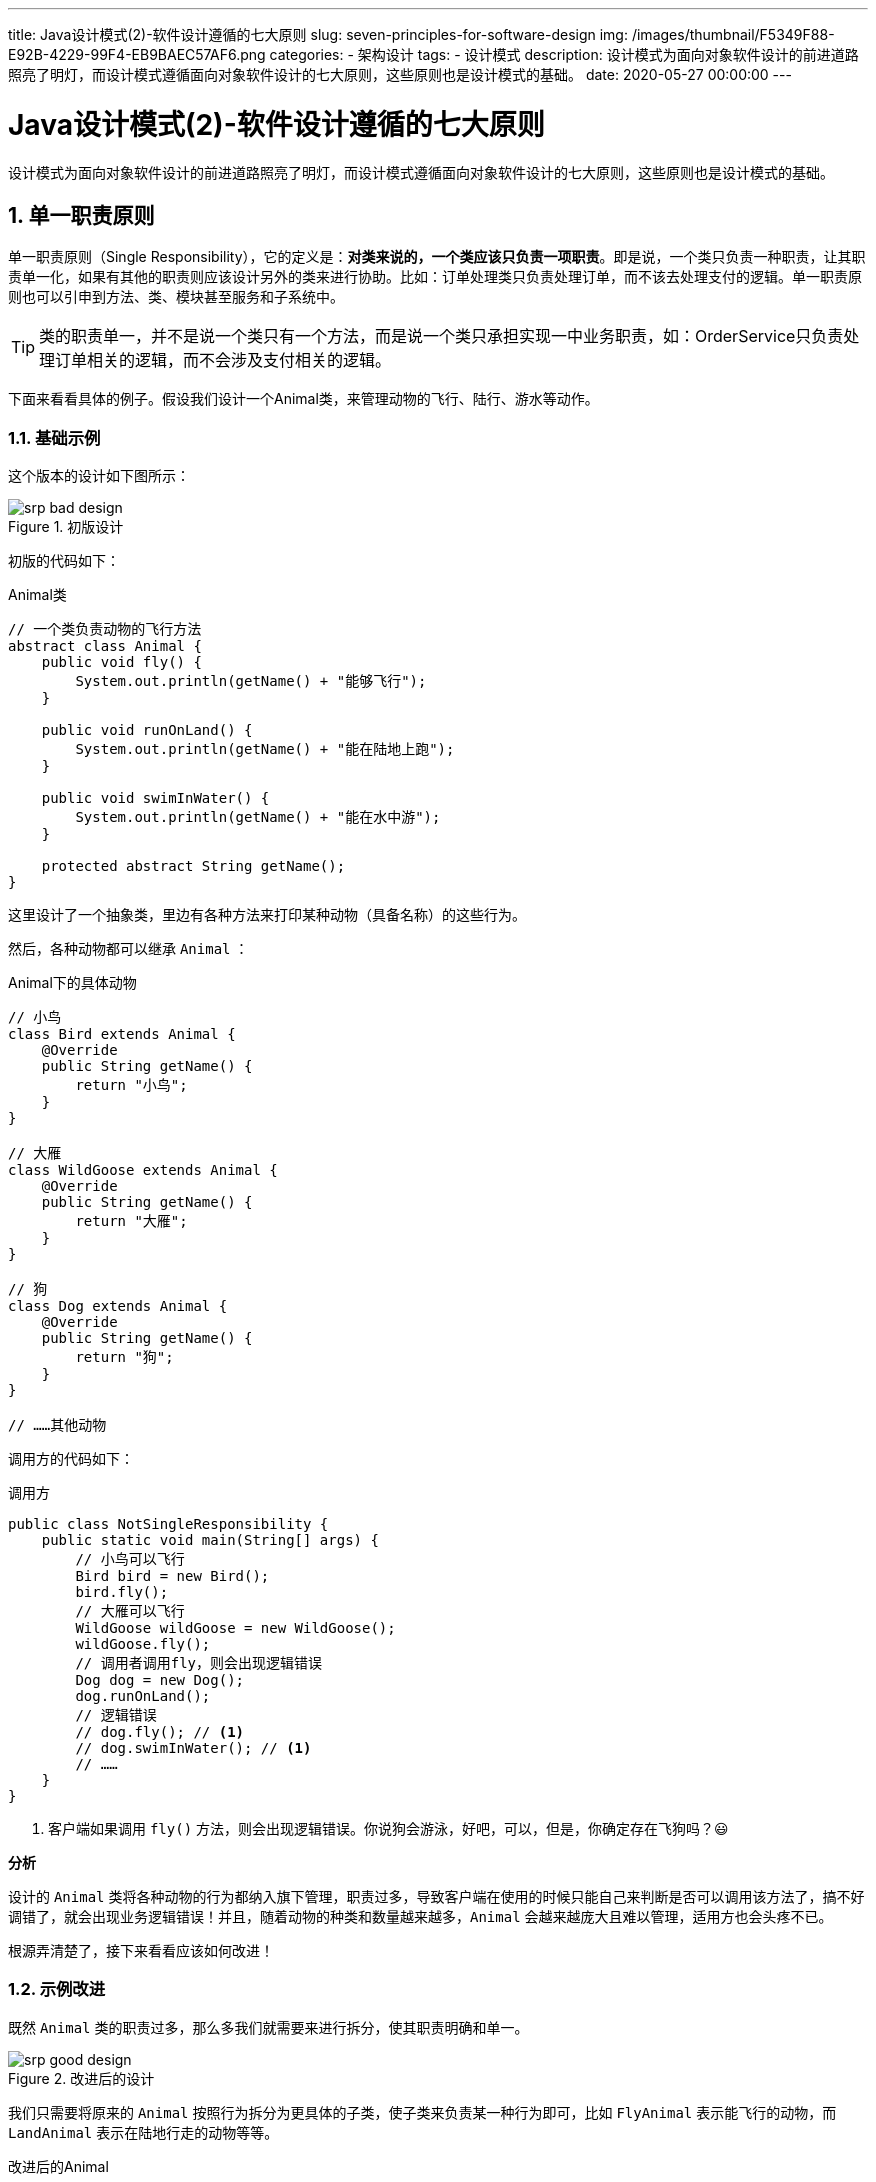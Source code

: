 ---
title: Java设计模式(2)-软件设计遵循的七大原则
slug: seven-principles-for-software-design
img: /images/thumbnail/F5349F88-E92B-4229-99F4-EB9BAEC57AF6.png
categories:
  - 架构设计
tags:
  - 设计模式
description: 设计模式为面向对象软件设计的前进道路照亮了明灯，而设计模式遵循面向对象软件设计的七大原则，这些原则也是设计模式的基础。
date: 2020-05-27 00:00:00
---

[[designpattern-priciples]]
= Java设计模式(2)-软件设计遵循的七大原则
:key_word: 设计模式,原则,七大原则
:author: belonk.com
:date: 2020/5/26
:revision: 1.0
:website: https://belonk.com
:toc:
:toclevels: 4
:toc-title: 目录
:icons: font
:numbered:
:doctype: article
:encoding: utf-8
:imagesdir:
:tabsize: 4

设计模式为面向对象软件设计的前进道路照亮了明灯，而设计模式遵循面向对象软件设计的七大原则，这些原则也是设计模式的基础。

[[srp]]
== 单一职责原则

单一职责原则（Single Responsibility），它的定义是：*对类来说的，一个类应该只负责一项职责*。即是说，一个类只负责一种职责，让其职责单一化，如果有其他的职责则应该设计另外的类来进行协助。比如：订单处理类只负责处理订单，而不该去处理支付的逻辑。单一职责原则也可以引申到方法、类、模块甚至服务和子系统中。

[TIP]
====
类的职责单一，并不是说一个类只有一个方法，而是说一个类只承担实现一中业务职责，如：OrderService只负责处理订单相关的逻辑，而不会涉及支付相关的逻辑。
====

下面来看看具体的例子。假设我们设计一个Animal类，来管理动物的飞行、陆行、游水等动作。

=== 基础示例

这个版本的设计如下图所示：

.初版设计
image::/images/attachment/designpattern/srp-bad-design.png[]

初版的代码如下：

.Animal类
[source,java]
----
// 一个类负责动物的飞行方法
abstract class Animal {
	public void fly() {
		System.out.println(getName() + "能够飞行");
	}

	public void runOnLand() {
		System.out.println(getName() + "能在陆地上跑");
	}

	public void swimInWater() {
		System.out.println(getName() + "能在水中游");
	}

	protected abstract String getName();
}
----

这里设计了一个抽象类，里边有各种方法来打印某种动物（具备名称）的这些行为。

然后，各种动物都可以继承 `Animal` ：

.Animal下的具体动物
[source,java]
----
// 小鸟
class Bird extends Animal {
	@Override
	public String getName() {
		return "小鸟";
	}
}

// 大雁
class WildGoose extends Animal {
	@Override
	public String getName() {
		return "大雁";
	}
}

// 狗
class Dog extends Animal {
	@Override
	public String getName() {
		return "狗";
	}
}

// ……其他动物
----

调用方的代码如下：

.调用方
[source,java]
----
public class NotSingleResponsibility {
	public static void main(String[] args) {
		// 小鸟可以飞行
		Bird bird = new Bird();
		bird.fly();
		// 大雁可以飞行
		WildGoose wildGoose = new WildGoose();
		wildGoose.fly();
		// 调用者调用fly，则会出现逻辑错误
		Dog dog = new Dog();
		dog.runOnLand();
		// 逻辑错误
		// dog.fly(); // <1>
		// dog.swimInWater(); // <1>
		// ……
	}
}
----
<1> 客户端如果调用 `fly()` 方法，则会出现逻辑错误。你说狗会游泳，好吧，可以，但是，你确定存在飞狗吗？😃

*分析*

设计的 `Animal` 类将各种动物的行为都纳入旗下管理，职责过多，导致客户端在使用的时候只能自己来判断是否可以调用该方法了，搞不好调错了，就会出现业务逻辑错误！并且，随着动物的种类和数量越来越多，`Animal` 会越来越庞大且难以管理，适用方也会头疼不已。

根源弄清楚了，接下来看看应该如何改进！

=== 示例改进

既然 `Animal` 类的职责过多，那么多我们就需要来进行拆分，使其职责明确和单一。

.改进后的设计
image::/images/attachment/designpattern/srp-good-design.png[]

我们只需要将原来的 `Animal` 按照行为拆分为更具体的子类，使子类来负责某一种行为即可，比如 `FlyAnimal` 表示能飞行的动物，而 `LandAnimal` 表示在陆地行走的动物等等。

.改进后的Animal
[source,java]
----
abstract class Animal {
	protected abstract String getName();
}

// 飞行动物
abstract class FlyAnimal extends Animal {
	protected void fly() {
		System.out.println(getName() + "能够飞行");
	}
}

// 陆生动物
abstract class LandAnimal extends Animal {
	protected void runOnLand() {
		System.out.println(getName() + "能在陆地上跑");
	}
}

// 水生动物
abstract class WaterAnimal extends Animal {
	protected void swimInWater() {
		System.out.println(getName() + "能在水中游");
	}
}

// 两栖动物
abstract class AmphibiousAnimal extends Animal {
	protected void runOnLandAndSwimInWater() {
		System.out.println(getName() + "既能在陆地跑，也能在水中游");
	}
}
----

然后，就是是的具体的动物继承它的行为父类即可，比如 `Bird` 来继承 `FlyAnimal`：

[source,java]
----
class Bird extends FlyAnimal {
	@Override
	public String getName() {
		return "小鸟";
	}
}
----

然后，适用方在调用时就非常明确了，比如 `Bird` 实例现在只能调用 `fly()` 方法，没有其他的方法了，是不是清晰又明了呢？

[[ocp]]
== 开闭原则

开闭原则（Open Closed Principle）是软件设计的最基础、最重要的原则，它的定义是：*系统的模块、函数或类，应该对修改关闭，对扩展开放*。

注意理解的关闭和开放，它们是对不同的角色而言的。修改关闭，指的是对使用者关闭修改，即使用该类、函数或者模块的一方是**不需要修改自身代码**的；扩展开发，是对提供方开放扩展，即提供该类、函数或者模块的一方要**保证对其提供的功能的扩展性**（功能扩展，而不是修改源代码）。

=== 基础示例

来看一个例子：我们编写一个听动物鸣叫声的程序，代码如下：

.动物的鸣叫
[source,java]
----
abstract class AnimalCall {
	abstract void call();
}

// 小鸟
class Bird extends AnimalCall {
	@Override
	public void call() {
		System.out.println("小鸟叫声叽叽");
	}
}

// 小狗
class Dog extends AnimalCall {
	@Override
	public void call() {
		System.out.println("小狗叫声汪汪");
	}
}

// 小猫
class Cat extends AnimalCall {
	@Override
	public void call() {
		System.out.println("小猫叫声喵喵");
	}
}
----

`AnimalCall` 提供了一个动物鸣叫的方法，然后客户端通过 `sound()` 方法来收听，代码如下：

.Client代码
[source,java]
----
// 客户端
class Client {
	// 听动物的叫声
	public void sound(int type) {
		if (type == 1) {
			new Bird().call();
		} else if (type == 2) {
			new Dog().call();
		} else if (type == 3) {
			new Cat().call();
		}
		// ……
	}
}
----

客户端通过传递不同的类型来收听不同动物的声音。现在如果要增加更多的动物，提供方只需要继承 `AnimalCall` 即可扩展。但是，客户端 `Client` 需要更改代码才能使用新的功能，这违背对修改关闭的原则。

调用者代码如下：

[source,java]
----
public static void main(String[] args) {
	Client client = new Client();
	client.sound(1);
	client.sound(2);
	client.sound(3);
}
----

=== 示例改进

我们看看如何改进，是的客户端在提供方新增了动物的时候，不需要修改自身代码。

其他代码不需要变动，只需要将 `Client` 代码修改：

.修改后的 Client 代码
[source,java]
----
// 客户端
class Client {
	// 听动物的叫声，新增动物不影响客户端代码
	public void sound(AnimalCall animal) {
		animal.call();
	}
}
----

然后，调用方代码更改如下：

[source,java]
----
public static void main(String[] args) {
	Client client = new Client();
	client.sound(new Bird());
	client.sound(new Dog());
	client.sound(new Cat());
}
----

现在，新增动物，客户端代码不需要变化，只需要调用者调用 `client.sound()` ，参数传递新的动物实例即可。

[[lsp]]
== 里氏代换原则

里氏代换（替换）原则（Liskov Substitution Principle），于1987年由麻省理工的女士Liskov提出，该原则指明了在软件设计中应该如何使用对象继承关系，它的定义如下：*任何引用父类的地方，都可以换成子类*。

尽管继承给面向对象设计带来了诸多便利，如可以方便地复用和修改复用实现，但是继承也有一定的缺点，它常被认为“破坏了封装性”，例如继承会带来侵入性，使得软件可移植性降低，而且继承增加了对象间的耦合性，父类的修改需要考虑到子类，子类覆盖父类的方法，可能破坏继承体系。

所以，里氏替换原则指出，子类尽量不要覆盖父类的方法，尽量使用对象的依赖、聚合、组合关系来代替继承关系。

=== 基础示例

一个典型的示例是，鸟儿都有fly方法，如果企鹅继承了鸟类，但是企鹅不会飞，因此这个继承关系违反了里氏替换原则（将企鹅换成鸟类不合适）。

我们来看看这个示例，初版的设计如下：

.初版设计类图
image::/images/attachment/designpattern/lsp-bad-design.png[]

这里设计了``Bird``超类，`WildGoose` 和 `Penguin` 子类，构成继承关系，大雁可以飞，但是企业是不能飞的，所以它必须覆盖父类的 `setSpeed()` 方法。代码如下：

[source,java]
----
abstract class Bird {
    int speed;

    public void setSpeed(int speed) {
        this.speed = speed;
    }

    public void fly(int distance) {
        int time = distance / speed;
        System.out.println(getName() + "飞行了" + time + "分钟");
    }

    abstract String getName();
}

// 大雁
class WildGoose extends Bird {
    @Override
    String getName() {
        return "大雁";
    }
}

// 企鹅
class Penguin extends Bird {
    @Override
    String getName() {
        return "企鹅";
    }

    @Override
    public void setSpeed(int speed) {
        // 企鹅不会飞
        super.setSpeed(0);
    }
}
----

这种设计，客户端在调用时就会出现错误：

[source,java]
----
public static void main(String[] args) {
    Bird bird = new WildGoose();
    bird.setSpeed(10);
    bird.fly(1000);
    // 运行出错
    bird = new Penguin();
    bird.fly(1000);
}
----

因为 `Penguin` 类覆盖了父类的方法，速度变为0。

=== 示例改进

改进的方式也很简单，既然企鹅不会飞，那么就不应该继承鸟类。我们只需要将 `Bird` 在进行深层次抽象即可。

.改进后的设计
image::/images/attachment/designpattern/lsp-good-design.png[]

将 `Bird` 向上在抽象出一个 `Animal` 类，只有真正能飞的动物才继承 `Bird`，其他动物直接继承 `Animal` 即可。

[source,java]
----
abstract class Animal {
    int speed;

    public void setSpeed(int speed) {
        this.speed = speed;
    }

    abstract String getName();
}

abstract class Bird extends Animal {
    public void fly(int distance) {
        int time = distance / speed;
        System.out.println(getName() + "飞行了" + time + "分钟");
    }
}

// 大雁
class WildGoose extends Bird {
    @Override
    String getName() {
        return "大雁";
    }
}

// 企鹅
class Penguin extends Animal {
    @Override
    String getName() {
        return "企鹅";
    }

    @Override
    public void setSpeed(int speed) {
        super.setSpeed(0);
    }
}
----

[[dip]]
== 依赖倒置原则

依赖倒置（倒转）原则（Dependency Inversion Principle）指出：*高层模块不应该依赖低层模块，两者都应该依赖其抽象；抽象不应该依赖细节，细节应该依赖抽象*。简单而言，就是要求软件应该面向接口编程，而不是面向具体实现编程（这里的接口其实是一个概念，可以是具体的Java接口，也可以是抽象类）。

[TIP]
====
使用接口或者抽象类的目的是制定好规范和契约，而不去涉及任何具体的操作，把展现细节的任务交给它们的实现类去完成。
====

依赖倒置原则是实现开闭原则的重要途径之一，它降低了客户与实现模块之间的耦合。

=== 基础示例

前边的<<ocp,开闭原则>>示例已经很好的说明了依赖倒转原则了。我们再看一个例子：现在我们设计一个消息接收程序，能够接收各种消息。初版的设计如下：

.消息接收程序初版设计
image::/images/attachment/designpattern/dip-bad-design.png[]

[source,java]
----
class Client {
    public void receiveMessage(WechatMessage wm) {
        System.out.println("收到消息：" + wm.getMsg());
    }

    public void receiveMessage(EmailMessage em) {
        System.out.println("收到消息：" + em.getMsg());
    }

    public void receiveMessage(SmsMessage sm) {
        System.out.println("收到消息：" + sm.getMsg());
    }
}

// 微信消息
class WechatMessage {
    public String getMsg() {
        return "这是微信消息";
    }
}

// ……其他消息类
----

这种设计虽然能满足需求，但是`Client` 类直接依赖消息发送类的具体实现，违反了开闭原则和依赖倒置原则，依赖了具体实现，并且每次增加消息类时，客户端也需要更改代码。

=== 示例改进

比较好的设计是，将消息抽象为接口，`Client` 只需要依赖接口即可，实现了代码解耦。

.改进的设计
image::/images/attachment/designpattern/dip-good-design.png[]

这样依赖，新的消息只需要实现 `Message` 接口，而 `Client` 不需要做任何改变。

[source,java]
----
class Client {
	public void receiveMessage(Message message) {
		System.out.println("收到消息：" + message.getMsg());
	}
}

// 抽象一个消息接口
interface Message {
	String getMsg();
}

// 微信消息
class WechatMessage implements Message {
	@Override
	public String getMsg() {
		return "这是微信消息";
	}
}
// ……其他消息类型
----

[[isp]]
== 接口隔离原则

既然依赖倒置原则提倡针对接口编程，那么如何正确设计接口呢？就需要用到接口隔离原则了。

接口隔离原则（Interface Segregation Principle）指出：*一个类对另一个类的依赖应该建立在最小的接口上*。

2002年罗伯特·C.马丁给“接口隔离原则”的定义是：

. *客户端不应该被迫依赖于它不使用的方法*（Clients should not be forced to depend on methods they do not use）
. *一个类对另一个类的依赖应该建立在最小的接口上*（The dependency of one class to another one should depend on the smallest possible interface）。

以上两个定义的含义是：要为各个类建立它们需要的专用接口，而不要试图去建立一个很庞大的接口供所有依赖它的类去调用。

[TIP]
====
.接口隔离和单一职责
接口隔离原则跟单一原则存在一定的共性，他们都是为了提高类的内聚性，降低类的耦合性。他们的区别在于：单一职责强调的是类的职责，范围更大；而接口隔离针对的是具体的接口应该怎么设计，范围要小。另外，从本义理解，单一职责针对的是具体的实现类，不过我认为，接口的设计首先也应该符合单一职责原则，然后再考虑怎么进行接口隔离。
====

前边<<srp,单一职责原则>>一节的例子，如果将抽象类 `Animal` 改为接口，我们看看会怎么样。设计如下：

.初版的设计
image::/images/attachment/designpattern/isp-bad.png[]

按照这样的设计，每一个动物都要实现 `Animal` 接口的这些方法，即使根本用不到。你可能会说，我直接用默认接口实现就行了呗：

[source,java]
----
interface Animal {
	// 获取动物名称
	String getName();

	// 飞行
	default void fly() {
		System.out.println(getName() + "能够飞行");
	}

	// 陆行
	default void runOnLand() {
		System.out.println(getName() + "能在陆地上跑");
	}

	// 游水
	default void swimInWater() {
		System.out.println(getName() + "能在水中游");
	}
}

// 大雁，假设大雁仅能飞行，那么runOnLand、swimInWater方法对于它而言没有用处
class WildGoose implements Animal {
	@Override
	public String getName() {
		return "大雁";
	}
}
----

但是，实现类同样具备了这些自己根本不关心的方法，这违背了接口隔离原则，设计的还需要细粒度拆分。改进后的设计如下：

.改进后的设计
image::/images/attachment/designpattern/isp-good.png[]

[[lkp]]
== 迪米特法则

迪米特法则（Law of Demeter，LoD），又叫作最少知识原则（Least Knowledge Principle，LKP)，*描述了如何设计对象之间的依赖关系*，它的定义如下：*一个对象对自己所依赖的对象知道的越少越好*。更进一步的意思，即：*只与你的直接朋友交谈，不跟“陌生人”说话*（Talk only to your immediate friends and not to strangers）。

什么是直接朋友？对象与对象有耦合关系，我们就说他们是朋友关系。直接的朋友，指的是类的**成员变量**、**方法参数**、**方法返回值**中声明的类；出现在方法局部变量的类，不是直接朋友关系。因此，迪米特法则说明，设计类关系时将依赖的类尽量不声明为局部变量。

迪米特法则降低了类之间的耦合度，提高了模块的相对独立性。但是，过度使用迪米特法则，会产生大量的中介类，增加系统的复杂度，类、模块之间的通信效率变低，使用时需要反复权衡。

举个例子，支付service依赖于订单service，在支付完成后，除了要修改支付记录的状态，还需要修改订单的状态，那么此时应该如何来设计他们的关系？

假设现在的设计如下：

`OrderService` 提供了一个 `update(Order order)` 的方法，来修改订单，`PayService` 的 `paidSuccessfully` 方法先查询订单，然后更改订单状态，再调用 `OrderService` 更新订单，类图如下：

image::/images/attachment/designpattern/lkp-bad.png[]

[source,java]
----
public void paidSuccessfully(String orderNo) {
	updatePayRecordStatus();
	Order order = orderService.getOrder(orderNo); // <1>
	order.setStatus("PAID");
	orderService.updateOrder(order);
}
----
<1> 局部变量 `Order`，它不是 `PayService` 的直接朋友，而是方法内部变量，这违反了迪米特法则。

由于 `OrderService` 中，`Order` 类是它的直接朋友，那么应该将更新订单状态的动作交给 `OrderService` 了来完成。改进的设计如下：

image::/images/attachment/designpattern/lkp-good.png[]

在 `OrderService` 增加修改状态的方法：

[source,java]
----
public void updateOrderStatus(String orderNo, String status) {
	Order order = getOrder(orderNo);
	order.setStatus(status);
	System.out.println("update pay record status");
}
----

然后 `PayService` 不需要与 `Order` 产生依赖：

[source,java]
----
public void paidSuccessfully(String orderNo) {
	updatePayRecordStatus();
	// 改进：将更新订单状态的方法放到OrderService中
	orderService.updateOrderStatus(orderNo, "PAID");
}
----

[[ccp]]
== 合成复用原则

合成复用原则（Composite Reuse Principle，CRP）又叫组合/聚合复用原则（Composition/Aggregate Reuse Principle，CARP）。它要求在软件复用时，要尽量先使用组合或者聚合等关联关系来实现，其次才考虑使用继承关系来实现。如果要使用继承关系，则必须严格遵循里氏替换原则。合成复用原则同里氏替换原则相辅相成的。

通常类的复用分为**继承复用**和**合成复用**两种，合成即通常所说的依赖，又分为聚合和组合两种。

继承复用虽然有简单和易实现的优点，但它也存在以下缺点：

* 继承复用破坏了类的封装性。因为继承会将父类的实现细节暴露给子类，父类对子类是透明的，所以这种复用又称为**“白箱”复用**
* 子类与父类的耦合度高。父类的实现的任何改变都会导致子类的实现发生变化，这不利于类的扩展与维护
* 它限制了复用的灵活性。从父类继承而来的实现是静态的，在编译时已经定义，所以在运行时不可能发生变化

采用组合或聚合复用时，可以将已有对象纳入新对象中，使之成为新对象的一部分，新对象可以调用已有对象的功能，它有以下优点：

* 它维持了类的封装性。因为成分对象的内部细节是新对象看不见的，所以这种复用又称为**“黑箱”复用**
* 新旧类之间的耦合度低。这种复用所需的依赖较少，新对象存取成分对象的唯一方法是通过成分对象的接口
* 复用的灵活性高。这种复用可以在运行时动态进行，新对象可以动态地引用与成分对象类型相同的对象

一个合成优于继承的例子，就是汽车管理程序，采用继承，设计如下：

.采用继承关系设计(图片来源网络)
image::/images/attachment/designpattern/crp-extend.png[]

采用继承关系设计，会产生大量子类，并且增加颜色和动力源都会修改代码，而采用复合关系就可以很好的解决问题：

.采用复合关系设计(图片来源网络)
image::/images/attachment/designpattern/crp-composite.png[]

== 总结

本篇介绍了面向对象软件设计需要遵守的7大原则，软件设计运用中应该尽量遵守。其中，开闭原则是基础，它告诉我们软件设计应该对扩展开放，对修改关闭；里氏替换原则告诉我们不要破坏继承体系；依赖倒置原则告诉我们要面向接口、抽象类编程；单一职责原则告诉我们实现类、方法、模块要职责单一；接口隔离原则告诉我们在设计接口的时候要拆分最小接口；迪米特法则告诉我们对依赖的类知道的越少越好，以降低耦合度；合成复用原则告诉我们要优先使用组合或者聚合关系复用对象，尽量少用继承关系复用。

[appendix]
== 如何区分组合和聚合

聚合和组合都是依赖关系，只是将依赖具体化了。

聚合，表示两者可以单独存在，又可以相互依赖协同实现功能。例如，手机和手机壳是一种聚合关系，笔记本电脑和鼠标也是一种聚合关系。

组合，表示依赖双方不能单独存在，只能一起协同实现功能。例如，手机和手机屏幕是组合关系，汽车和发动机是聚合关系。

在Java中，类A聚合类B，那么通常的形式如下：

[source,java]
----
public class A {
	private B b;

	public void setB(B b) {
		this.b = b;
	}
}
----

或者

[source,java]
----
public class A {
	private B b;

	public A() {}

	public A(B b) {
		this.b = b;
	}
}
----

而类A组合类B，那么通常的形式如下：

[source,java]
----
public class A {
	private B b = new B();
}
----

或者

[source,java]
----
public class A {
	private B b;
	public A() {
		b = new B();
	}
}
----

Java中，聚合和组合的区分主要看在依赖类实例化时，被依赖类是否也会被实例化。如果是，则数组合关系，否则是聚合关系。

在UML类图中，表示依赖、聚合、组合等对象关系如下图所示：

image::/images/attachment/designpattern/uml-class-relationship.png[]

* 泛化：即继承关系
* 实现：即类实现接口
* 关联：两者存在关联性
* 聚合：聚合关系，如A聚合B，说明A依赖了B，A、B可以单独存在
* 组合：组合关系，如A组合B，表示A、B组合关系，不可单独存在
* 依赖：即使用到，如A依赖B，即是说A使用了B，是一种粗粒度的对象关系